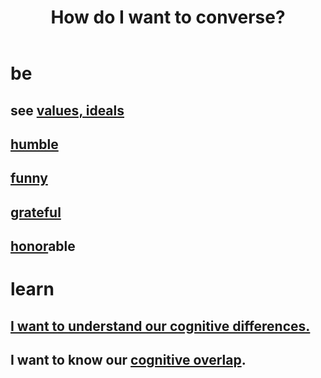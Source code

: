 :PROPERTIES:
:ID:       601503c7-222c-4885-8981-2cbfa31b9a92
:END:
#+title: How do I want to converse?
* be
** see [[id:69fbc526-ebce-4872-afad-5d094bcbf088][values, ideals]]
** [[id:91dc626c-36e2-4dc6-9c4f-fdea453c838e][humble]]
** [[id:92cb5b77-ce0e-4e11-8e9e-3be146688fcf][funny]]
** [[id:004af7c1-02db-4545-8691-f00135b9ed48][grateful]]
** [[id:2bf0c161-5014-4291-8db5-70801e8a8a65][honor]]able
* learn
** [[id:5327d2ce-1764-4bef-8959-aa8b5c478575][I want to understand our cognitive differences.]]
** I want to know our [[id:21f5e38c-9389-419b-a278-7f01802227ea][cognitive overlap]].
